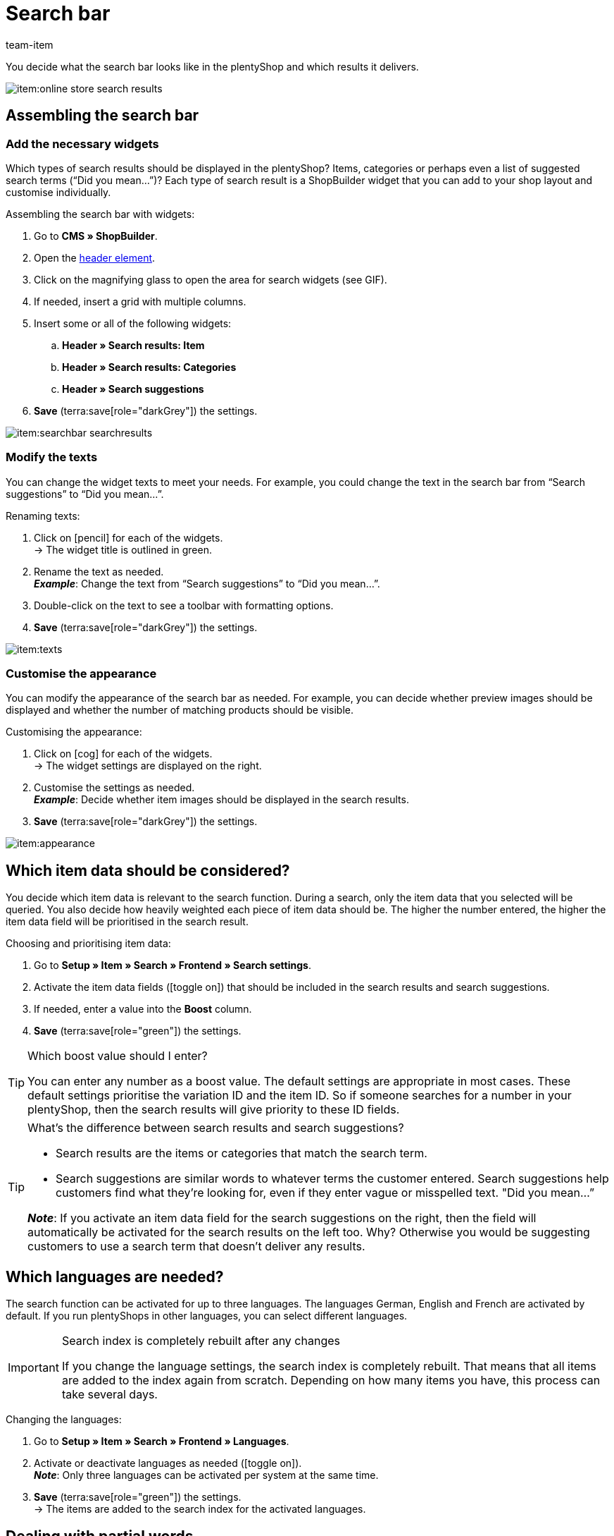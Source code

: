 = Search bar
:keywords: Webshop search function, Webshop search, Store search, Shop search, Search function, Search bar, Search field, Search, Frontend, Front end, Frontend search, Front end search, Item search, Search suggestion, Search suggestions, Frontend item search, Search term, Search terms, Weighting, Boost, Boost value
:description: Learn how to design the search bar and search suggestions.
:author: team-item

////
zuletzt bearbeitet 28.10.2021
////

You decide what the search bar looks like in the plentyShop and which results it delivers.

image::item:online-store-search-results.png[]

[#60]
== Assembling the search bar

[#62]
=== Add the necessary widgets

Which types of search results should be displayed in the plentyShop?
Items, categories or perhaps even a list of suggested search terms (“Did you mean...”)?
Each type of search result is a ShopBuilder widget that you can add to your shop layout and customise individually.

[.instruction]
Assembling the search bar with widgets:

. Go to *CMS » ShopBuilder*.
. Open the xref:online-store:shop-builder.adoc#contents-header-footer[header element].
. Click on the magnifying glass to open the area for search widgets (see GIF).
. If needed, insert a grid with multiple columns.
. Insert some or all of the following widgets:
.. *Header » Search results: Item*
.. *Header » Search results: Categories*
.. *Header » Search suggestions*
. *Save* (terra:save[role="darkGrey"]) the settings.

image::item:searchbar-searchresults.gif[]

[#65]
=== Modify the texts

////
fast genau den selben Text findet man in die Suchfilter-Seite (frontend-artikelsuche-verwalten.adoc)
////

You can change the widget texts to meet your needs.
For example, you could change the text in the search bar from “Search suggestions” to “Did you mean...”.

[.instruction]
Renaming texts:

. Click on icon:pencil[role="darkGrey"] for each of the widgets. +
→ The widget title is outlined in green.
. Rename the text as needed. +
*_Example_*: Change the text from “Search suggestions” to “Did you mean...”.
. Double-click on the text to see a toolbar with formatting options.
. *Save* (terra:save[role="darkGrey"]) the settings.

image::item:texts.gif[]

[#67]
=== Customise the appearance

You can modify the appearance of the search bar as needed.
For example, you can decide whether preview images should be displayed and whether the number of matching products should be visible.

[.instruction]
Customising the appearance:

. Click on icon:cog[role="darkGrey"] for each of the widgets. +
→ The widget settings are displayed on the right.
. Customise the settings as needed. +
*_Example_*: Decide whether item images should be displayed in the search results.
. *Save* (terra:save[role="darkGrey"]) the settings.

image::item:appearance.gif[]

[#70]
== Which item data should be considered?

////
den selben Text findet man in die Suchfilter-Seite (frontend-artikelsuche-verwalten.adoc)
once it's been developed, add info that the seller can choose a text property to have a specific variation found under a different term like Blume and Tulpe
////

//tag::boost[]
You decide which item data is relevant to the search function.
During a search, only the item data that you selected will be queried.
You also decide how heavily weighted each piece of item data should be.
The higher the number entered, the higher the item data field will be prioritised in the search result.

[.instruction]
Choosing and prioritising item data:

. Go to *Setup » Item » Search » Frontend » Search settings*.
. Activate the item data fields (icon:toggle-on[role="green"]) that should be included in the search results and search suggestions.
. If needed, enter a value into the *Boost* column.
. *Save* (terra:save[role="green"]) the settings.

[TIP]
.Which boost value should I enter?
====
You can enter any number as a boost value.
The default settings are appropriate in most cases.
These default settings prioritise the variation ID and the item ID.
So if someone searches for a number in your plentyShop, then the search results will give priority to these ID fields.
====

[TIP]
.What’s the difference between search results and search suggestions?
====
* Search results are the items or categories that match the search term.
* Search suggestions are similar words to whatever terms the customer entered.
Search suggestions help customers find what they’re looking for, even if they enter vague or misspelled text.
"Did you mean…​”

*_Note_*: If you activate an item data field for the search suggestions on the right, then the field will automatically be activated for the search results on the left too. Why? Otherwise you would be suggesting customers to use a search term that doesn’t deliver any results.
====
//end::boost[]

[#75]
== Which languages are needed?

////
den selben Text findet man in die Suchfilter-Seite (frontend-artikelsuche-verwalten.adoc)
////

//tag::sprachen[]
The search function can be activated for up to three languages.
The languages German, English and French are activated by default.
If you run plentyShops in other languages, you can select different languages.

[IMPORTANT]
.Search index is completely rebuilt after any changes
====
If you change the language settings, the search index is completely rebuilt.
That means that all items are added to the index again from scratch.
Depending on how many items you have, this process can take several days.
====

[.instruction]
Changing the languages:

. Go to *Setup » Item » Search » Frontend » Languages*.
. Activate or deactivate languages as needed (icon:toggle-on[role="blue"]). +
*_Note_*: Only three languages can be activated per system at the same time.
. *Save* (terra:save[role="green"]) the settings. +
→ The items are added to the search index for the activated languages.
//end::sprachen[]

[#80]
== Dealing with partial words

Imagine you sell earbuds.
If a store visitor enters “buds” into the search bar, then no direct results are displayed.
Why not? What can you do about it?

image::item:partial-words.png[]

Partial words are not directly found.
But you can still do a few things to help your customers find the right products.

* Add the xref:item:search-bar.adoc#62[search suggestions widget] to your search bar.
It is capable of finding partial words.
However, the search suggestions are not associated with specific items/variations, which means that no additional product information is displayed there.
* Go to *Setup » Assistants » Plugins » [Open plugin set] » plentyShop LTS* and navigate to the step *Search*.
Find the area *Search operator for search results* and select the search operator *“Or” operator*.
This makes it possible for search results with partial search terms to be displayed.
* Save the partial words as xref:item:managing-items.adoc#50[keywords or descriptive texts] within your item data records.
Then xref:item:search-bar.adoc#70[activate] the keywords or descriptions for the search results.

[#85]
== Sorting the search results

When a shop visitor enters a term into the search bar and hits “Enter”, he or she will land on a page with search results.
You can decide how the products are sorted on this results page, i.e. which product is displayed first, second, third, etc.

. Go to *Setup » Assistants » Plugins » [Open plugin set] » plentyShop LTS*.
. Navigate to the step *Search*.
. Find the area *Default sorting of search results*.
. Select the appropriate sorting option from the drop-down list. +
*_Note_*: If you choose *Relevance* or *Recommended*, then use the next steps to specify how exactly the results should be sorted.

[#90]
== Frequently Asked Questions (FAQ)

[.collapseBox]
.*Can I rename the texts? I don’t like “Items”, “Categories” and “Search suggestions”.*
--

Yes.
You can change the texts to meet your needs.
For example, you could rename the “Search suggestions” widget to “Did you mean...”.
xref:item:search-bar.adoc#65[Further information].

--

[.collapseBox]
.*I want item images to appear in the search preview. Can I do that?*
--

You can modify the appearance of the search bar as needed.
For example, you can decide whether preview images should be displayed and whether the number of matching products should be visible.
xref:item:search-bar.adoc#67[Further information].

--

[.collapseBox]
.*Will partial words also be found?*
--
Not directly.
But you can do a few things to change that.
xref:item:search-bar.adoc#80[Further information].

--

[.collapseBox]
.*When I press enter, the search results don’t make sense. Why?*
--
Check xref:item:search-bar.adoc#85[how the search results are sorted]:

. Switch the sorting option to relevance.
. Contact link:https://forum.plentymarkets.com/c/item[team item in the forum], and ask them to update the index.

Switching to relevance should improve the search results.

--

[.collapseBox]
.*My plentyShop is available in multiple languages. What should I do?*
--

. The search function can be activated for up to three languages.
The languages German, English and French are activated by default.
If you run plentyShops in other languages, you can select different languages.
xref:item:search-bar.adoc#75[Further information].
. Furthermore, you’ll need to assemble the search bar for every language, i.e. add widgets, customise the text and the appearance.
xref:item:search-bar.adoc#60[Further information].

--

[.collapseBox]
.*Can I also create search filters (facets)?*
--

Yes.
Shop visitors can use search filters to limit which products they see.
For example, only black Nike shoes that cost less than €150.
The more products a shop category includes, the more important search filters are.
xref:item:frontend-item-search.adoc#[Further information].

--
